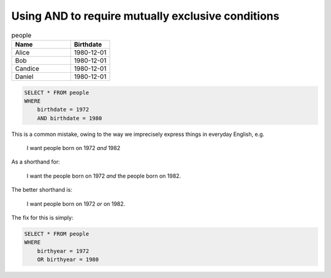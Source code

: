 Using AND to require mutually exclusive conditions
--------------------------------------------------


.. csv-table:: people
   :header: "Name", "Birthdate"
   :widths: 60, 40

   "Alice","1980-12-01"
   "Bob","1980-12-01"
   "Candice","1980-12-01"
   "Daniel","1980-12-01"



.. code-block:: sql

    SELECT * FROM people
    WHERE
        birthdate = 1972
        AND birthdate = 1980


This is a common mistake, owing to the way we imprecisely express things in everyday English, e.g.

    I want people born on 1972 *and* 1982

As a shorthand for:

    I want the people born on 1972 *and* the people born on 1982.

The better shorthand is:

    I want people born on 1972 *or* on 1982.


The fix for this is simply:

.. code-block:: sql

    SELECT * FROM people
    WHERE
        birthyear = 1972
        OR birthyear = 1980







